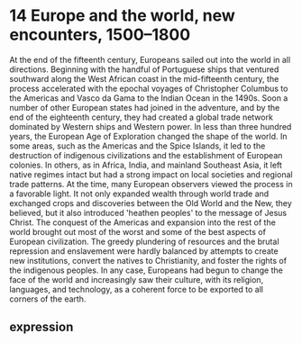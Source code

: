 * 14 Europe and the world, new encounters, 1500--1800

At the end of the fifteenth century, Europeans sailed out into the world in all directions.
Beginning with the handful of Portuguese ships
		that ventured southward along the West African coast in the mid-fifteenth century,
	the process accelerated
		with the epochal voyages of Christopher Columbus to the Americas
			and Vasco da Gama to the Indian Ocean in the 1490s.
Soon a number of other European states had joined in the adventure,
	and by the end of the eighteenth century,
		they had created a global trade network dominated by Western ships and Western power.
In less than three hundred years, the European Age of Exploration changed the shape of the world.
In some areas, such as the Americas and the Spice Islands,
	it led to the destruction of indigenous civilizations and the establishment of European colonies.
In others, as in Africa, India, and mainland Southeast Asia,
	it left native regimes intact
		but had a strong impact on local societies and regional trade patterns.
At the time, many European observers viewed the process in a favorable light.
It not only expanded wealth through world trade and exchanged crops
		and discoveries between the Old World and the New,
	they believed, but it also introduced 'heathen peoples' to the message of Jesus Christ.
The conquest of the Americas and expansion into the rest of the world
	brought out most of the worst and some of the best aspects of European civilization.
The greedy plundering of resources and the brutal repression and enslavement
	were hardly balanced by attempts to create new institutions,
		convert the natives to Christianity, and foster the rights of the indigenous peoples.
In any case,
	Europeans had begun to change the face of the world and increasingly saw their culture,
		with its religion, languages, and technology,
	as a coherent force to be exported to all corners of the earth.
** expression
